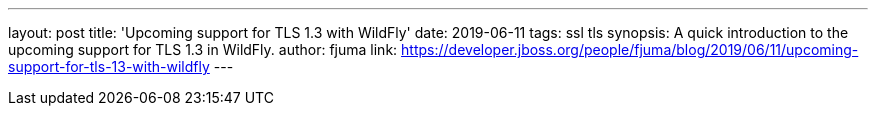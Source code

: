 ---
layout: post
title: 'Upcoming support for TLS 1.3 with WildFly'
date: 2019-06-11
tags: ssl tls
synopsis: A quick introduction to the upcoming support for TLS 1.3 in WildFly.
author: fjuma
link: https://developer.jboss.org/people/fjuma/blog/2019/06/11/upcoming-support-for-tls-13-with-wildfly
---
